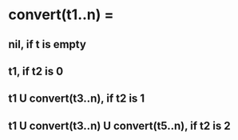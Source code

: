 # 9. Convert a tree of type (1) to type (2).

# (1) (node no-subtrees list-subtree-1 list-subtree-2 ...)
# (2) (node (list-subtree-1) (list-subtree-2) ...)

* convert(t1..n) =
**   nil, if t is empty
**   t1, if t2 is 0
**   t1 U convert(t3..n), if t2 is 1
**   t1 U convert(t3..n) U convert(t5..n), if t2 is 2
